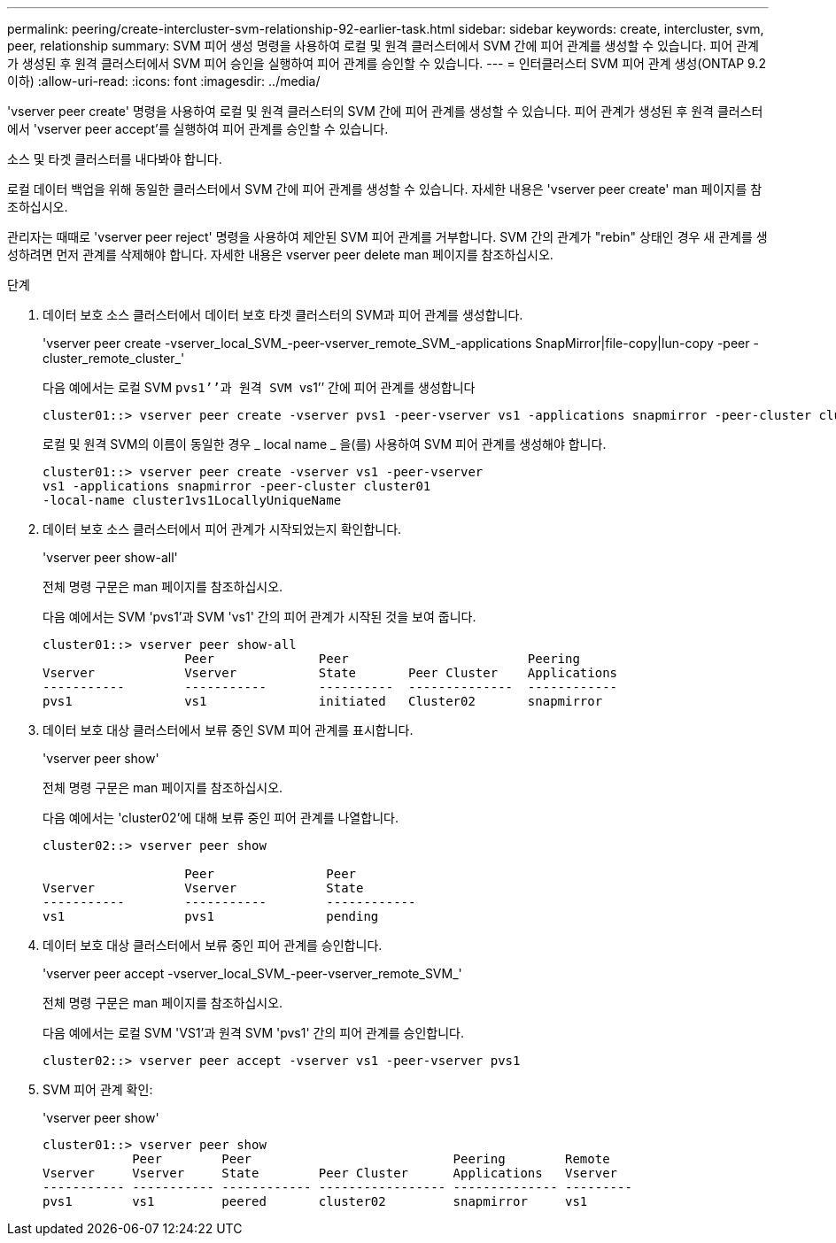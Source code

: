 ---
permalink: peering/create-intercluster-svm-relationship-92-earlier-task.html 
sidebar: sidebar 
keywords: create, intercluster, svm, peer, relationship 
summary: SVM 피어 생성 명령을 사용하여 로컬 및 원격 클러스터에서 SVM 간에 피어 관계를 생성할 수 있습니다. 피어 관계가 생성된 후 원격 클러스터에서 SVM 피어 승인을 실행하여 피어 관계를 승인할 수 있습니다. 
---
= 인터클러스터 SVM 피어 관계 생성(ONTAP 9.2 이하)
:allow-uri-read: 
:icons: font
:imagesdir: ../media/


[role="lead"]
'vserver peer create' 명령을 사용하여 로컬 및 원격 클러스터의 SVM 간에 피어 관계를 생성할 수 있습니다. 피어 관계가 생성된 후 원격 클러스터에서 'vserver peer accept'를 실행하여 피어 관계를 승인할 수 있습니다.

소스 및 타겟 클러스터를 내다봐야 합니다.

로컬 데이터 백업을 위해 동일한 클러스터에서 SVM 간에 피어 관계를 생성할 수 있습니다. 자세한 내용은 'vserver peer create' man 페이지를 참조하십시오.

관리자는 때때로 'vserver peer reject' 명령을 사용하여 제안된 SVM 피어 관계를 거부합니다. SVM 간의 관계가 "rebin" 상태인 경우 새 관계를 생성하려면 먼저 관계를 삭제해야 합니다. 자세한 내용은 vserver peer delete man 페이지를 참조하십시오.

.단계
. 데이터 보호 소스 클러스터에서 데이터 보호 타겟 클러스터의 SVM과 피어 관계를 생성합니다.
+
'vserver peer create -vserver_local_SVM_-peer-vserver_remote_SVM_-applications SnapMirror|file-copy|lun-copy -peer -cluster_remote_cluster_'

+
다음 예에서는 로컬 SVM ``pvs1’’과 원격 SVM ``vs1’’ 간에 피어 관계를 생성합니다

+
[listing]
----
cluster01::> vserver peer create -vserver pvs1 -peer-vserver vs1 -applications snapmirror -peer-cluster cluster02
----
+
로컬 및 원격 SVM의 이름이 동일한 경우 _ local name _ 을(를) 사용하여 SVM 피어 관계를 생성해야 합니다.

+
[listing]
----
cluster01::> vserver peer create -vserver vs1 -peer-vserver
vs1 -applications snapmirror -peer-cluster cluster01
-local-name cluster1vs1LocallyUniqueName
----
. 데이터 보호 소스 클러스터에서 피어 관계가 시작되었는지 확인합니다.
+
'vserver peer show-all'

+
전체 명령 구문은 man 페이지를 참조하십시오.

+
다음 예에서는 SVM 'pvs1'과 SVM 'vs1' 간의 피어 관계가 시작된 것을 보여 줍니다.

+
[listing]
----
cluster01::> vserver peer show-all
                   Peer              Peer                        Peering
Vserver            Vserver           State       Peer Cluster    Applications
-----------        -----------       ----------  --------------  ------------
pvs1               vs1               initiated   Cluster02       snapmirror
----
. 데이터 보호 대상 클러스터에서 보류 중인 SVM 피어 관계를 표시합니다.
+
'vserver peer show'

+
전체 명령 구문은 man 페이지를 참조하십시오.

+
다음 예에서는 'cluster02'에 대해 보류 중인 피어 관계를 나열합니다.

+
[listing]
----
cluster02::> vserver peer show

                   Peer               Peer
Vserver            Vserver            State
-----------        -----------        ------------
vs1                pvs1               pending
----
. 데이터 보호 대상 클러스터에서 보류 중인 피어 관계를 승인합니다.
+
'vserver peer accept -vserver_local_SVM_-peer-vserver_remote_SVM_'

+
전체 명령 구문은 man 페이지를 참조하십시오.

+
다음 예에서는 로컬 SVM 'VS1'과 원격 SVM 'pvs1' 간의 피어 관계를 승인합니다.

+
[listing]
----
cluster02::> vserver peer accept -vserver vs1 -peer-vserver pvs1
----
. SVM 피어 관계 확인:
+
'vserver peer show'

+
[listing]
----
cluster01::> vserver peer show
            Peer        Peer                           Peering        Remote
Vserver     Vserver     State        Peer Cluster      Applications   Vserver
----------- ----------- ------------ ----------------- -------------- ---------
pvs1        vs1         peered       cluster02         snapmirror     vs1
----

